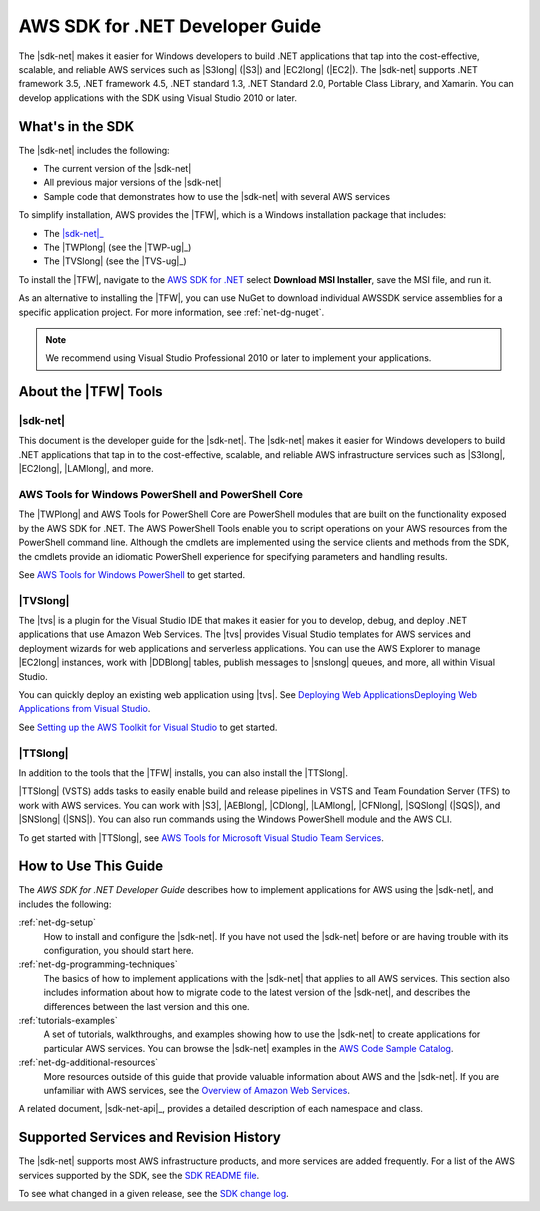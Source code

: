 .. Copyright 2010-2019 Amazon.com, Inc. or its affiliates. All Rights Reserved.

   This work is licensed under a Creative Commons Attribution-NonCommercial-ShareAlike 4.0
   International License (the "License"). You may not use this file except in compliance with the
   License. A copy of the License is located at http://creativecommons.org/licenses/by-nc-sa/4.0/.

   This file is distributed on an "AS IS" BASIS, WITHOUT WARRANTIES OR CONDITIONS OF ANY KIND,
   either express or implied. See the License for the specific language governing permissions and
   limitations under the License.

   .. _welcome:

################################
AWS SDK for .NET Developer Guide
################################

The |sdk-net| makes it easier for Windows developers to build .NET applications that tap into the
cost-effective, scalable, and reliable AWS services such as |S3long| (|S3|) and |EC2long| (|EC2|).
The |sdk-net| supports 
.NET framework 3.5, .NET framework 4.5, .NET standard 1.3, .NET Standard 2.0, Portable Class Library, and Xamarin.
You can develop applications with the SDK using Visual Studio 2010 or later.

What's in the SDK
=================

The |sdk-net| includes the following:

* The current version of the |sdk-net|

* All previous major versions of the |sdk-net|

* Sample code that demonstrates how to use the |sdk-net| with several AWS services

To simplify installation, AWS provides the |TFW|, which is a Windows installation package that
includes:

* The |sdk-net|_

* The |TWPlong| (see the |TWP-ug|_)

* The |TVSlong| (see the |TVS-ug|_)

To install the |TFW|,
navigate to the `AWS SDK for .NET <https://aws.amazon.com/sdk-for-net/>`_
select **Download MSI Installer**, save the MSI file, and run it.

As an alternative to installing the |TFW|, you can use NuGet to download individual AWSSDK service
assemblies for a specific application project. For more information, see :ref:`net-dg-nuget`.

.. note:: We recommend using Visual Studio Professional 2010 or later to implement your applications.

.. _about_tools:

About the |TFW| Tools
=====================

|sdk-net|
---------

This document is the developer guide for the |sdk-net|.
The |sdk-net| makes it easier for Windows developers to build .NET applications that tap in to the
cost-effective, scalable, and reliable AWS infrastructure services such as |S3long|, |EC2long|,
|LAMlong|, and more.

AWS Tools for Windows PowerShell and PowerShell Core
----------------------------------------------------

The |TWPlong| and AWS Tools for PowerShell Core are PowerShell 
modules that are built on the functionality exposed by the AWS SDK for .NET. The AWS 
PowerShell Tools enable you to script operations on your AWS resources from the 
PowerShell command line. Although the cmdlets are implemented using the service clients 
and methods from the SDK, the cmdlets provide an idiomatic PowerShell experience for 
specifying parameters and handling results. 

See `AWS Tools for Windows PowerShell <https://aws.amazon.com/powershell>`_ to get started.

|TVSlong|
---------

The |tvs| is a plugin for the Visual Studio IDE that makes it easier for you to develop, debug, and deploy .NET applications
that use Amazon Web Services. The |tvs| provides Visual Studio templates for AWS services and deployment
wizards for web applications and serverless applications. You can use the AWS Explorer to manage |EC2long| instances,
work with |DDBlong| tables, publish messages to |snslong| queues, and more, all within Visual Studio.

You can quickly deploy an existing web application using |tvs|.
See `Deploying Web ApplicationsDeploying Web Applications from Visual Studio <https://docs.aws.amazon.com/sdk-for-net/v3/ndg/web-deploy-vs.html>`_.

See `Setting up the AWS Toolkit for Visual Studio <https://docs.aws.amazon.com/toolkit-for-visual-studio/latest/user-guide/setup.html>`_ to get started.

|TTSlong|
---------

In addition to the tools that the |TFW| installs, you can also install the |TTSlong|.

|TTSlong| (VSTS) adds tasks to easily enable build and release pipelines in VSTS and
Team Foundation Server (TFS) to work with AWS services. You can work with |S3|, |AEBlong|,
|CDlong|, |LAMlong|, |CFNlong|, |SQSlong| (|SQS|), and
|SNSlong| (|SNS|). You can also run commands using the Windows PowerShell
module and the AWS CLI. 

To get started with |TTSlong|, see  `AWS Tools for Microsoft Visual Studio Team Services <https://aws.amazon.com/vsts/>`_.

.. _guidemap:

How to Use This Guide
=====================

The *AWS SDK for .NET Developer Guide* describes how to implement applications for AWS using the
|sdk-net|, and includes the following:

:ref:`net-dg-setup`
    How to install and configure the |sdk-net|. If you have not used the |sdk-net| before or are
    having trouble with its configuration, you should start here.

:ref:`net-dg-programming-techniques`
    The basics of how to implement applications with the |sdk-net| that applies to all AWS services.
    This section also includes information about how to migrate code to the latest version of the
    |sdk-net|, and describes the differences between the last version and this one.

:ref:`tutorials-examples`
    A set of tutorials, walkthroughs, and examples showing how to use the |sdk-net| to create
    applications for particular AWS services.
    You can browse the |sdk-net| examples in the
    `AWS Code Sample Catalog <https://docs.aws.amazon.com/code-samples/latest/catalog/code-catalog-dotnet.html>`_.

:ref:`net-dg-additional-resources`
    More resources outside of this guide that provide valuable information about AWS and the
    |sdk-net|.
    If you are unfamiliar with AWS services,
    see the `Overview of Amazon Web Services <https://docs.aws.amazon.com/whitepapers/latest/aws-overview/introduction.html>`_.

A related document, |sdk-net-api|_, provides a detailed description
of each namespace and class.


.. _supported-services:

Supported Services and Revision History
=======================================

The |sdk-net| supports most AWS infrastructure products, and more services are added frequently. For
a list of the AWS services supported by the SDK, see the `SDK README file
<https://github.com/aws/aws-sdk-net/blob/master/README.md>`_.

To see what changed in a given release, see the `SDK change log
<https://github.com/aws/aws-sdk-net/blob/master/SDK.CHANGELOG.md>`_.
